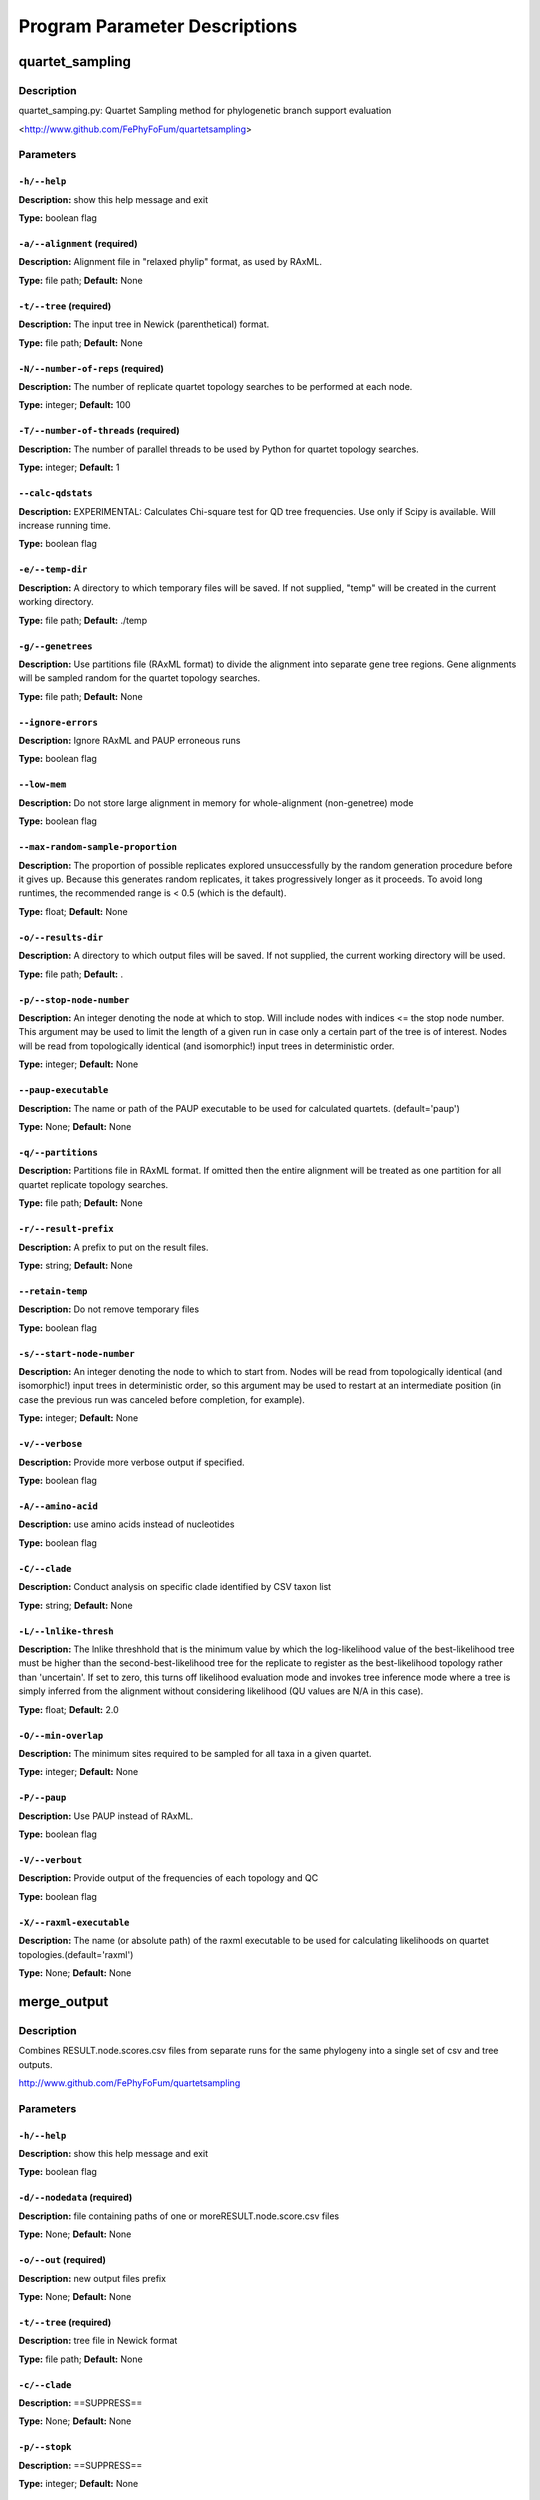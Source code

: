 Program Parameter Descriptions
##############################

.. quartet_sampling:

quartet_sampling
================

Description
-----------

quartet_samping.py: Quartet Sampling method for
phylogenetic branch support evaluation

<http://www.github.com/FePhyFoFum/quartetsampling>


Parameters
----------

``-h/--help``
^^^^^^^^^^^^^

**Description:** show this help message and exit

**Type:** boolean flag



``-a/--alignment`` (required)
^^^^^^^^^^^^^^^^^^^^^^^^^^^^^

**Description:** Alignment file in "relaxed phylip" format, as used by RAxML.

**Type:** file path; **Default:** None



``-t/--tree`` (required)
^^^^^^^^^^^^^^^^^^^^^^^^

**Description:** The input tree in Newick (parenthetical) format.

**Type:** file path; **Default:** None



``-N/--number-of-reps`` (required)
^^^^^^^^^^^^^^^^^^^^^^^^^^^^^^^^^^

**Description:** The number of replicate quartet topology searches to be performed at each node.

**Type:** integer; **Default:** 100



``-T/--number-of-threads`` (required)
^^^^^^^^^^^^^^^^^^^^^^^^^^^^^^^^^^^^^

**Description:** The number of parallel threads to be used by Python for quartet topology searches.

**Type:** integer; **Default:** 1



``--calc-qdstats``
^^^^^^^^^^^^^^^^^^

**Description:** EXPERIMENTAL: Calculates Chi-square test for QD tree frequencies. Use only  if Scipy is available. Will increase running time.

**Type:** boolean flag



``-e/--temp-dir``
^^^^^^^^^^^^^^^^^

**Description:** A directory to which temporary files will be saved. If not supplied, "temp" will be created in the current working directory.

**Type:** file path; **Default:** ./temp



``-g/--genetrees``
^^^^^^^^^^^^^^^^^^

**Description:** Use partitions file (RAxML format) to divide the alignment into separate gene tree regions. Gene alignments will be sampled random for the quartet topology searches.

**Type:** file path; **Default:** None



``--ignore-errors``
^^^^^^^^^^^^^^^^^^^

**Description:** Ignore RAxML and PAUP erroneous runs

**Type:** boolean flag



``--low-mem``
^^^^^^^^^^^^^

**Description:** Do not store large alignment in memory for whole-alignment (non-genetree) mode

**Type:** boolean flag



``--max-random-sample-proportion``
^^^^^^^^^^^^^^^^^^^^^^^^^^^^^^^^^^

**Description:** The proportion of possible replicates explored unsuccessfully by the random generation procedure before it gives up. Because this generates random replicates, it takes progressively longer as it proceeds. To avoid long runtimes, the recommended range is < 0.5 (which is the default).

**Type:** float; **Default:** None



``-o/--results-dir``
^^^^^^^^^^^^^^^^^^^^

**Description:** A directory to which output files will be saved. If not supplied, the current working directory will be used.

**Type:** file path; **Default:** .



``-p/--stop-node-number``
^^^^^^^^^^^^^^^^^^^^^^^^^

**Description:** An integer denoting the node at which to stop. Will include nodes with indices <= the stop node number. This argument may be used to limit the length of a given run in case only a certain part of the tree is of interest. Nodes will be read from topologically identical (and isomorphic!) input trees in deterministic order.

**Type:** integer; **Default:** None



``--paup-executable``
^^^^^^^^^^^^^^^^^^^^^

**Description:** The name or path of the PAUP executable to be used for calculated quartets. (default='paup')

**Type:** None; **Default:** None



``-q/--partitions``
^^^^^^^^^^^^^^^^^^^

**Description:** Partitions file in RAxML format. If omitted then the entire alignment will be treated as one partition for all quartet replicate topology searches.

**Type:** file path; **Default:** None



``-r/--result-prefix``
^^^^^^^^^^^^^^^^^^^^^^

**Description:** A prefix to put on the result files.

**Type:** string; **Default:** None



``--retain-temp``
^^^^^^^^^^^^^^^^^

**Description:** Do not remove temporary files

**Type:** boolean flag



``-s/--start-node-number``
^^^^^^^^^^^^^^^^^^^^^^^^^^

**Description:** An integer denoting the node to which to start from. Nodes will be read from topologically identical (and isomorphic!) input trees in deterministic order, so this argument may be  used to restart at an intermediate position (in case the previous run was canceled before completion, for example).

**Type:** integer; **Default:** None



``-v/--verbose``
^^^^^^^^^^^^^^^^

**Description:** Provide more verbose output if specified.

**Type:** boolean flag



``-A/--amino-acid``
^^^^^^^^^^^^^^^^^^^

**Description:** use amino acids instead of nucleotides

**Type:** boolean flag



``-C/--clade``
^^^^^^^^^^^^^^

**Description:** Conduct analysis on specific clade identified by CSV taxon list

**Type:** string; **Default:** None



``-L/--lnlike-thresh``
^^^^^^^^^^^^^^^^^^^^^^

**Description:** The lnlike threshhold that is the minimum value by which the log-likelihood value of the best-likelihood tree must be higher than the second-best-likelihood tree for the replicate to register as the best-likelihood topology rather than 'uncertain'. If set to zero, this turns off likelihood evaluation mode and invokes tree inference mode where a tree is simply inferred from the alignment without considering likelihood (QU values are N/A in this case).

**Type:** float; **Default:** 2.0



``-O/--min-overlap``
^^^^^^^^^^^^^^^^^^^^

**Description:** The minimum sites required to be sampled for all taxa in a given quartet.

**Type:** integer; **Default:** None



``-P/--paup``
^^^^^^^^^^^^^

**Description:** Use PAUP instead of RAxML.

**Type:** boolean flag



``-V/--verbout``
^^^^^^^^^^^^^^^^

**Description:** Provide output of the frequencies of each topology and QC

**Type:** boolean flag



``-X/--raxml-executable``
^^^^^^^^^^^^^^^^^^^^^^^^^

**Description:** The name (or absolute path) of the raxml executable to be used for calculating likelihoods on quartet topologies.(default='raxml')

**Type:** None; **Default:** None


.. merge_output:

merge_output
============

Description
-----------

Combines RESULT.node.scores.csv files from separate
runs for the same phylogeny into a single set of csv and tree outputs.

http://www.github.com/FePhyFoFum/quartetsampling


Parameters
----------

``-h/--help``
^^^^^^^^^^^^^

**Description:** show this help message and exit

**Type:** boolean flag



``-d/--nodedata`` (required)
^^^^^^^^^^^^^^^^^^^^^^^^^^^^

**Description:** file containing paths of one or moreRESULT.node.score.csv files

**Type:** None; **Default:** None



``-o/--out`` (required)
^^^^^^^^^^^^^^^^^^^^^^^

**Description:** new output files prefix

**Type:** None; **Default:** None



``-t/--tree`` (required)
^^^^^^^^^^^^^^^^^^^^^^^^

**Description:** tree file in Newick format

**Type:** file path; **Default:** None



``-c/--clade``
^^^^^^^^^^^^^^

**Description:** ==SUPPRESS==

**Type:** None; **Default:** None



``-p/--stopk``
^^^^^^^^^^^^^^

**Description:** ==SUPPRESS==

**Type:** integer; **Default:** None



``-s/--startk``
^^^^^^^^^^^^^^^

**Description:** ==SUPPRESS==

**Type:** integer; **Default:** 0



``-v/--verbose``
^^^^^^^^^^^^^^^^

**Description:** None

**Type:** boolean flag


.. query_tree:

query_tree
==========

Description
-----------

Tree query script to find specific nodes numbers in large trees
when using the post-run annotated trees.

http://www.github.com/FePhyFoFum/quartetsampling


Parameters
----------

``-h/--help``
^^^^^^^^^^^^^

**Description:** show this help message and exit

**Type:** boolean flag



``-c/--clade``
^^^^^^^^^^^^^^

**Description:** ==SUPPRESS==

**Type:** None; **Default:** None



``-d/--data``
^^^^^^^^^^^^^

**Description:** CSV output from quartet_sampling (RESULT.node.score.csv)

**Type:** file path; **Default:** None



``-p/--stopk``
^^^^^^^^^^^^^^

**Description:** ==SUPPRESS==

**Type:** integer; **Default:** None



``-s/--startk``
^^^^^^^^^^^^^^^

**Description:** ==SUPPRESS==

**Type:** integer; **Default:** 0



``-t/--tree``
^^^^^^^^^^^^^

**Description:** input tree in newick format

**Type:** file path; **Default:** None



``-v/--verbose``
^^^^^^^^^^^^^^^^

**Description:** verbose screen output

**Type:** boolean flag


.. calc_qstats:

calc_qstats
===========

Description
-----------
Calculate basic statistics on the
   RESULTS.node.score.csv output file
   from quartet_sampling
   

Parameters
----------

``-h/--help``
^^^^^^^^^^^^^

**Description:** show this help message and exit

**Type:** boolean flag



``-d/--data`` (required)
^^^^^^^^^^^^^^^^^^^^^^^^

**Description:** RESULT.node.score.csv file output fromquartet_sampling.py

**Type:** file path; **Default:** None



``-c/--clade``
^^^^^^^^^^^^^^

**Description:** specify a clade using a comma-separatedlist of 2+ descendant taxa

**Type:** None; **Default:** None



``-o/--out``
^^^^^^^^^^^^

**Description:** output file path for statistics

**Type:** file path; **Default:** None



``-p/--stopk``
^^^^^^^^^^^^^^

**Description:** stopping branch numerical index

**Type:** integer; **Default:** None



``-s/--startk``
^^^^^^^^^^^^^^^

**Description:** starting branch numerical index

**Type:** integer; **Default:** 0



``-v/--verbose``
^^^^^^^^^^^^^^^^

**Description:** verbose screen output

**Type:** boolean flag


